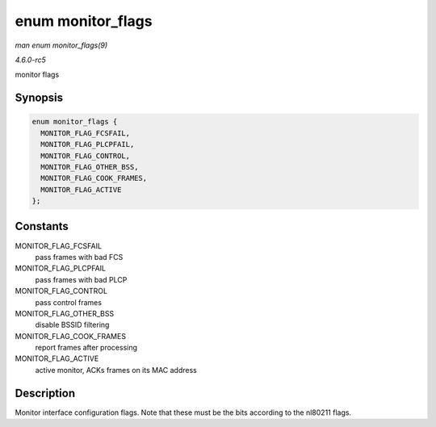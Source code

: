 .. -*- coding: utf-8; mode: rst -*-

.. _API-enum-monitor-flags:

==================
enum monitor_flags
==================

*man enum monitor_flags(9)*

*4.6.0-rc5*

monitor flags


Synopsis
========

.. code-block:: c

    enum monitor_flags {
      MONITOR_FLAG_FCSFAIL,
      MONITOR_FLAG_PLCPFAIL,
      MONITOR_FLAG_CONTROL,
      MONITOR_FLAG_OTHER_BSS,
      MONITOR_FLAG_COOK_FRAMES,
      MONITOR_FLAG_ACTIVE
    };


Constants
=========

MONITOR_FLAG_FCSFAIL
    pass frames with bad FCS

MONITOR_FLAG_PLCPFAIL
    pass frames with bad PLCP

MONITOR_FLAG_CONTROL
    pass control frames

MONITOR_FLAG_OTHER_BSS
    disable BSSID filtering

MONITOR_FLAG_COOK_FRAMES
    report frames after processing

MONITOR_FLAG_ACTIVE
    active monitor, ACKs frames on its MAC address


Description
===========

Monitor interface configuration flags. Note that these must be the bits
according to the nl80211 flags.


.. ------------------------------------------------------------------------------
.. This file was automatically converted from DocBook-XML with the dbxml
.. library (https://github.com/return42/sphkerneldoc). The origin XML comes
.. from the linux kernel, refer to:
..
.. * https://github.com/torvalds/linux/tree/master/Documentation/DocBook
.. ------------------------------------------------------------------------------
